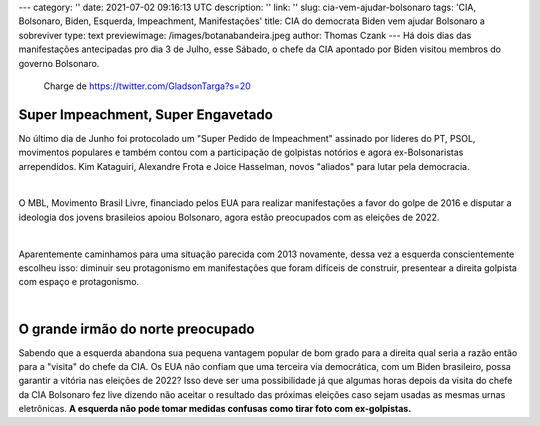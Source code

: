 ---
category: ''
date: 2021-07-02 09:16:13 UTC
description: ''
link: ''
slug: cia-vem-ajudar-bolsonaro
tags: 'CIA, Bolsonaro, Biden, Esquerda, Impeachment, Manifestações'
title: CIA do democrata Biden vem ajudar Bolsonaro a sobreviver
type: text
previewimage: /images/botanabandeira.jpeg
author: Thomas Czank
---
Há dois dias das manifestações antecipadas pro dia 3 de Julho, esse Sábado, o chefe da CIA apontado por Biden visitou membros do governo Bolsonaro.

.. figure:: /images/botanabandeira.jpeg
    :width: 350
    :alt: Charge de https://twitter.com/GladsonTarga?s=20

    Charge de https://twitter.com/GladsonTarga?s=20

.. TEASER_END

Super Impeachment, Super Engavetado
~~~~~~~~~~~~~~~~~~~~~~~~~~~~~~~~~~~

No último dia de Junho foi protocolado um "Super Pedido de Impeachment" assinado por líderes do PT, PSOL, movimentos populares e também contou com a participação de golpistas notórios e agora ex-Bolsonaristas arrependidos. Kim Kataguiri, Alexandre Frota e Joice Hasselman, novos "aliados" para lutar pela democracia.

|

O MBL, Movimento Brasil Livre, financiado pelos EUA para realizar manifestações a favor do golpe de 2016 e disputar a ideologia dos jovens brasileios apoiou Bolsonaro, agora estão preocupados com as eleições de 2022.

|

Aparentemente caminhamos para uma situação parecida com 2013 novamente, dessa vez a esquerda conscientemente escolheu isso: diminuir seu protagonismo em manifestações que foram difíceis de construir, presentear a direita golpista com espaço e protagonismo.

|

O grande irmão do norte preocupado
~~~~~~~~~~~~~~~~~~~~~~~~~~~~~~~~~~

Sabendo que a esquerda abandona sua pequena vantagem popular de bom grado para a direita qual seria a razão então para a "visita" do chefe da CIA. Os EUA não confiam que uma terceira via democrática, com um Biden brasileiro, possa garantir a vitória nas eleições de 2022? Isso deve ser uma possibilidade já que algumas horas depois da visita do chefe da CIA Bolsonaro fez live dizendo não aceitar o resultado das próximas eleições caso sejam usadas as mesmas urnas eletrônicas. **A esquerda não pode tomar medidas confusas como tirar foto com ex-golpistas.** 

